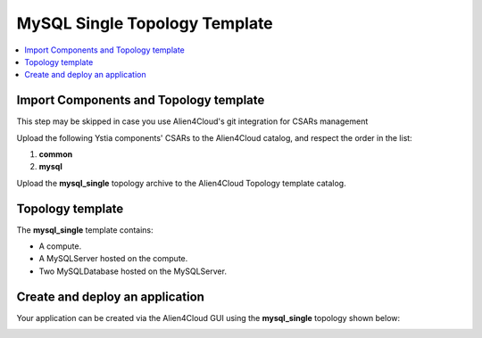 .. _mysql_single_topo_section:

******************************
MySQL Single Topology Template
******************************

.. contents::
    :local:
    :depth: 3


Import Components and Topology template
----------------------------------------

This step may be skipped in case you use Alien4Cloud's git integration for CSARs management

Upload the following Ystia components' CSARs to the Alien4Cloud catalog, and respect the order in the list:

#. **common**
#. **mysql**

Upload the **mysql_single** topology archive to the Alien4Cloud Topology template catalog.


Topology template
-----------------

The **mysql_single** template contains:

- A compute.

- A MySQLServer hosted on the compute.

- Two MySQLDatabase hosted on the MySQLServer.


Create and deploy an application
--------------------------------

Your application can be created via the Alien4Cloud GUI using the **mysql_single** topology shown below:

.. image:: docs/images/mysql_single_topo.png
    :name: mysql_single_topo_figure
    :scale: 100
    :align: center

